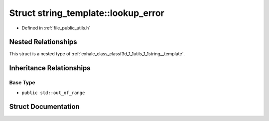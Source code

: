 .. _exhale_struct_structf3d_1_1utils_1_1string__template_1_1lookup__error:

Struct string_template::lookup_error
====================================

- Defined in :ref:`file_public_utils.h`


Nested Relationships
--------------------

This struct is a nested type of :ref:`exhale_class_classf3d_1_1utils_1_1string__template`.


Inheritance Relationships
-------------------------

Base Type
*********

- ``public std::out_of_range``


Struct Documentation
--------------------


.. doxygenstruct:: f3d::utils::string_template::lookup_error
   :project: libf3d
   :members:
   :protected-members:
   :undoc-members: